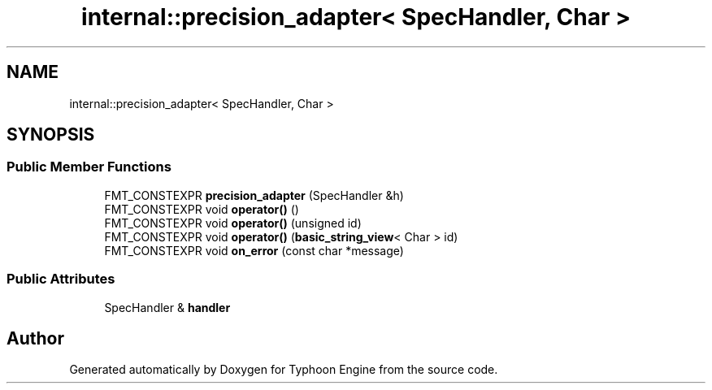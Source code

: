 .TH "internal::precision_adapter< SpecHandler, Char >" 3 "Sat Jul 20 2019" "Version 0.1" "Typhoon Engine" \" -*- nroff -*-
.ad l
.nh
.SH NAME
internal::precision_adapter< SpecHandler, Char >
.SH SYNOPSIS
.br
.PP
.SS "Public Member Functions"

.in +1c
.ti -1c
.RI "FMT_CONSTEXPR \fBprecision_adapter\fP (SpecHandler &h)"
.br
.ti -1c
.RI "FMT_CONSTEXPR void \fBoperator()\fP ()"
.br
.ti -1c
.RI "FMT_CONSTEXPR void \fBoperator()\fP (unsigned id)"
.br
.ti -1c
.RI "FMT_CONSTEXPR void \fBoperator()\fP (\fBbasic_string_view\fP< Char > id)"
.br
.ti -1c
.RI "FMT_CONSTEXPR void \fBon_error\fP (const char *message)"
.br
.in -1c
.SS "Public Attributes"

.in +1c
.ti -1c
.RI "SpecHandler & \fBhandler\fP"
.br
.in -1c

.SH "Author"
.PP 
Generated automatically by Doxygen for Typhoon Engine from the source code\&.
